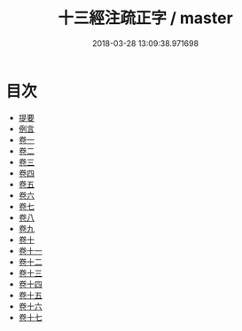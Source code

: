 #+TITLE: 十三經注疏正字 / master
#+DATE: 2018-03-28 13:09:38.971698
* 目次
 - [[file:KR1g0026_000.txt::000-1b][提要]]
 - [[file:KR1g0026_000.txt::000-4a][例言]]
 - [[file:KR1g0026_001.txt::001-1a][卷一]]
 - [[file:KR1g0026_002.txt::002-1a][卷二]]
 - [[file:KR1g0026_003.txt::003-1a][卷三]]
 - [[file:KR1g0026_004.txt::004-1a][卷四]]
 - [[file:KR1g0026_005.txt::005-1a][卷五]]
 - [[file:KR1g0026_006.txt::006-1a][卷六]]
 - [[file:KR1g0026_007.txt::007-1a][卷七]]
 - [[file:KR1g0026_008.txt::008-1a][卷八]]
 - [[file:KR1g0026_009.txt::009-1a][卷九]]
 - [[file:KR1g0026_010.txt::010-1a][卷十]]
 - [[file:KR1g0026_011.txt::011-1a][卷十一]]
 - [[file:KR1g0026_012.txt::012-1a][卷十二]]
 - [[file:KR1g0026_013.txt::013-1a][卷十三]]
 - [[file:KR1g0026_014.txt::014-1a][卷十四]]
 - [[file:KR1g0026_015.txt::015-1a][卷十五]]
 - [[file:KR1g0026_016.txt::016-1a][卷十六]]
 - [[file:KR1g0026_017.txt::017-1a][卷十七]]
